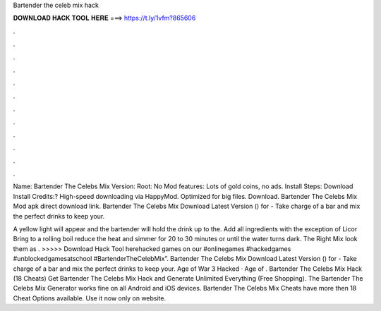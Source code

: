 Bartender the celeb mix hack



𝐃𝐎𝐖𝐍𝐋𝐎𝐀𝐃 𝐇𝐀𝐂𝐊 𝐓𝐎𝐎𝐋 𝐇𝐄𝐑𝐄 ===> https://t.ly/1vfm?865606



.



.



.



.



.



.



.



.



.



.



.



.

Name: Bartender The Celebs Mix Version: Root: No Mod features: Lots of gold coins, no ads. Install Steps: Download Install Credits:? High-speed downloading via HappyMod. Optimized for big files. Download. Bartender The Celebs Mix Mod apk direct download link. Bartender The Celebs Mix Download Latest Version () for  - Take charge of a bar and mix the perfect drinks to keep your.

A yellow light will appear and the bartender will hold the drink up to the. Add all ingredients with the exception of Licor Bring to a rolling boil reduce the heat and simmer for 20 to 30 minutes or until the water turns dark. The Right Mix look them as . >>>>> Download Hack Tool herehacked games on our #onlinegames #hackedgames #unblockedgamesatschool #BartenderTheCelebMix”. Bartender The Celebs Mix Download Latest Version () for  - Take charge of a bar and mix the perfect drinks to keep your. Age of War 3 Hacked · Age of . Bartender The Celebs Mix Hack (18 Cheats) Get Bartender The Celebs Mix Hack and Generate Unlimited Everything (Free Shopping). The Bartender The Celebs Mix Generator works fine on all Android and iOS devices. Bartender The Celebs Mix Cheats have more then 18 Cheat Options available. Use it now only on  website.
